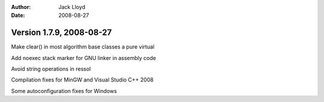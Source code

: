 
:Author: Jack Lloyd
:Date: 2008-08-27

Version 1.7.9, 2008-08-27
----------------------------------------

Make clear() in most algorithm base classes a pure virtual

Add noexec stack marker for GNU linker in assembly code

Avoid string operations in ressol

Compilation fixes for MinGW and Visual Studio C++ 2008

Some autoconfiguration fixes for Windows

